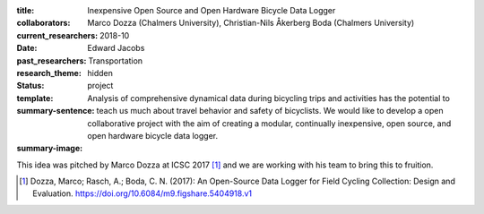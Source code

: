 :title: Inexpensive Open Source and Open Hardware Bicycle Data Logger
:collaborators: Marco Dozza (Chalmers University), Christian-Nils Åkerberg Boda (Chalmers University)
:current_researchers:
:date: 2018-10
:past_researchers: Edward Jacobs
:research_theme: Transportation
:status: hidden
:template: project
:summary-sentence: Analysis of comprehensive dynamical data during bicycling
                   trips and activities has the potential to teach us much
                   about travel behavior and safety of bicyclists. We would
                   like to develop a open collaborative project with the aim of
                   creating a modular, continually inexpensive, open source,
                   and open hardware bicycle data logger.
:summary-image:

This idea was pitched by Marco Dozza at ICSC 2017 [#]_ and we are working with
his team to bring this to fruition.

.. [#] Dozza, Marco; Rasch, A.; Boda, C. N. (2017): An Open-Source Data Logger
   for Field Cycling Collection: Design and Evaluation.
   https://doi.org/10.6084/m9.figshare.5404918.v1
